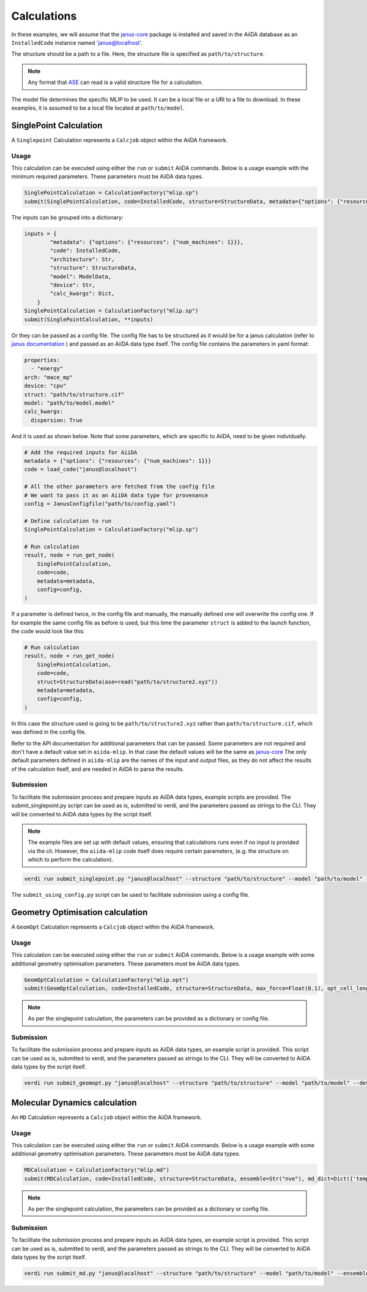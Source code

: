 ==============================
Calculations
==============================

In these examples, we will assume that the `janus-core <https://github.com/stfc/janus-core>`_ package is installed and saved in the AiiDA database as an ``InstalledCode`` instance named 'janus@localhost'.

The structure should be a path to a file. Here, the structure file is specified as ``path/to/structure``.

.. note::
   Any format that `ASE <https://wiki.fysik.dtu.dk/ase/>`_ can read is a valid structure file for a calculation.

The model file determines the specific MLIP to be used. It can be a local file or a URI to a file to download. In these examples, it is assumed to be a local file located at ``path/to/model``.


SinglePoint Calculation
-----------------------

A ``Singlepoint`` Calculation represents a ``Calcjob`` object within the AiiDA framework.


Usage
^^^^^

This calculation can be executed using either the ``run`` or ``submit`` AiiDA commands.
Below is a usage example with the minimum required parameters. These parameters must be AiiDA data types.


.. code-block:: python

    SinglePointCalculation = CalculationFactory("mlip.sp")
    submit(SinglePointCalculation, code=InstalledCode, structure=StructureData, metadata={"options": {"resources": {"num_machines": 1}}})

The inputs can be grouped into a dictionary:

.. code-block:: python

    inputs = {
            "metadata": {"options": {"resources": {"num_machines": 1}}},
            "code": InstalledCode,
            "architecture": Str,
            "structure": StructureData,
            "model": ModelData,
            "device": Str,
            "calc_kwargs": Dict,
        }
    SinglePointCalculation = CalculationFactory("mlip.sp")
    submit(SinglePointCalculation, **inputs)


Or they can be passed as a config file. The config file has to be structured as it would be for a janus calculation (refer to `janus documentation <https://stfc.github.io/janus-core/>`_ ) and passed as an AiiDA data type itself.
The config file contains the parameters in yaml format:

.. code-block:: yaml

    properties:
      - "energy"
    arch: "mace_mp"
    device: "cpu"
    struct: "path/to/structure.cif"
    model: "path/to/model.model"
    calc_kwargs:
      dispersion: True


And it is used as shown below. Note that some parameters, which are specific to AiiDA, need to be given individually.

.. code-block:: python

    # Add the required inputs for AiiDA
    metadata = {"options": {"resources": {"num_machines": 1}}}
    code = load_code("janus@localhost")

    # All the other parameters are fetched from the config file
    # We want to pass it as an AiiDA data type for provenance
    config = JanusConfigfile("path/to/config.yaml")

    # Define calculation to run
    SinglePointCalculation = CalculationFactory("mlip.sp")

    # Run calculation
    result, node = run_get_node(
        SinglePointCalculation,
        code=code,
        metadata=metadata,
        config=config,
    )

If a parameter is defined twice, in the config file and manually, the manually defined one will overwrite the config one.
If for example the same config file as before is used, but this time the parameter ``struct`` is added to the launch function, the code would look like this:

.. code-block:: python

    # Run calculation
    result, node = run_get_node(
        SinglePointCalculation,
        code=code,
        struct=StructureData(ase=read("path/to/structure2.xyz"))
        metadata=metadata,
        config=config,
    )

In this case  the structure used is going to be ``path/to/structure2.xyz`` rather than ``path/to/structure.cif``, which was defined in the config file.

Refer to the API documentation for additional parameters that can be passed.
Some parameters are not required and don't have a default value set in ``aiida-mlip``. In that case the default values will be the same as `janus-core <https://github.com/stfc/janus-core>`_
The only default parameters defined in ``aiida-mlip`` are the names of the input and output files, as they do not affect the results of the calculation itself, and are needed in AiiDA to parse the results.


Submission
^^^^^^^^^^

To facilitate the submission process and prepare inputs as AiiDA data types, example scripts are provided.
The submit_singlepoint.py script can be used as is, submitted to verdi, and the parameters passed as strings to the CLI.
They will be converted to AiiDA data types by the script itself.

.. note::

    The example files are set up with default values, ensuring that calculations runs even if no input is provided via the cli.
    However, the ``aiida-mlip`` code itself does require certain parameters, (e.g. the structure on which to perform the calculation).


.. code-block:: python

    verdi run submit_singlepoint.py "janus@localhost" --structure "path/to/structure" --model "path/to/model" --device "cpu"

The ``submit_using_config.py`` script can be used to facilitate submission using a config file.

Geometry Optimisation calculation
---------------------------------

A ``GeomOpt`` Calculation represents a ``Calcjob`` object within the AiiDA framework.


Usage
^^^^^

This calculation can be executed using either the ``run`` or ``submit`` AiiDA commands.
Below is a usage example with some additional geometry optimisation parameters. These parameters must be AiiDA data types.


.. code-block:: python


    GeomOptCalculation = CalculationFactory("mlip.opt")
    submit(GeomOptCalculation, code=InstalledCode, structure=StructureData, max_force=Float(0.1), opt_cell_lengths=Bool(True))


.. note::

    As per the singlepoint calculation, the parameters can be provided as a dictionary or config file.

Submission
^^^^^^^^^^

To facilitate the submission process and prepare inputs as AiiDA data types, an example script is provided.
This script can be used as is, submitted to verdi, and the parameters passed as strings to the CLI.
They will be converted to AiiDA data types by the script itself.

.. code-block:: python

    verdi run submit_geomopt.py "janus@localhost" --structure "path/to/structure" --model "path/to/model" --device "cpu"



Molecular Dynamics calculation
------------------------------

An ``MD`` Calculation represents a ``Calcjob`` object within the AiiDA framework.


Usage
^^^^^

This calculation can be executed using either the ``run`` or ``submit`` AiiDA commands.
Below is a usage example with some additional geometry optimisation parameters. These parameters must be AiiDA data types.


.. code-block:: python


    MDCalculation = CalculationFactory("mlip.md")
    submit(MDCalculation, code=InstalledCode, structure=StructureData, ensemble=Str("nve"), md_dict=Dict({'temp':300,'steps': 4,'traj-every':3,'stats-every':1}))

.. note::

   As per the singlepoint calculation, the parameters can be provided as a dictionary or config file.

Submission
^^^^^^^^^^

To facilitate the submission process and prepare inputs as AiiDA data types, an example script is provided.
This script can be used as is, submitted to verdi, and the parameters passed as strings to the CLI.
They will be converted to AiiDA data types by the script itself.

.. code-block:: python

    verdi run submit_md.py "janus@localhost" --structure "path/to/structure" --model "path/to/model" --ensemble "nve" --md_dict_str "{'temp':300,'steps':4,'traj-every':3,'stats-every':1}"

